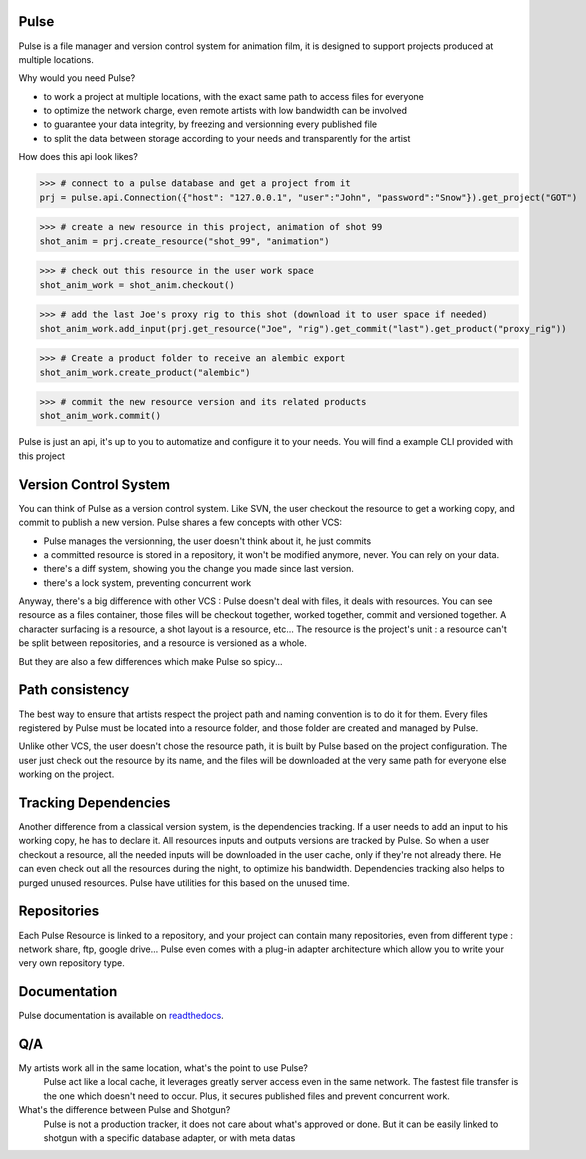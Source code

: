 Pulse
=====

Pulse is a file manager and version control system for animation film, it is designed to support projects produced at
multiple locations.

Why would you need Pulse?

- to work a project at multiple locations, with the exact same path to access files for everyone
- to optimize the network charge, even remote artists with low bandwidth can be involved
- to guarantee your data integrity, by freezing and versionning every published file
- to split the data between storage according to your needs and transparently for the artist

How does this api look likes?

>>> # connect to a pulse database and get a project from it
prj = pulse.api.Connection({"host": "127.0.0.1", "user":"John", "password":"Snow"}).get_project("GOT")

>>> # create a new resource in this project, animation of shot 99
shot_anim = prj.create_resource("shot_99", "animation")

>>> # check out this resource in the user work space
shot_anim_work = shot_anim.checkout()

>>> # add the last Joe's proxy rig to this shot (download it to user space if needed)
shot_anim_work.add_input(prj.get_resource("Joe", "rig").get_commit("last").get_product("proxy_rig"))

>>> # Create a product folder to receive an alembic export
shot_anim_work.create_product("alembic")

>>> # commit the new resource version and its related products
shot_anim_work.commit()

Pulse is just an api, it's up to you to automatize and configure it to your needs. You will find a example CLI
provided with this project


Version Control System
======================
You can think of Pulse as a version control system. Like SVN, the user checkout the resource to get a working copy,
and commit to publish a new version. Pulse shares a few concepts with other VCS:

- Pulse manages the versionning, the user doesn't think about it, he just commits
- a committed resource is stored in a repository, it won't be modified anymore, never. You can rely on your data.
- there's a diff system, showing you the change you made since last version.
- there's a lock system, preventing concurrent work

Anyway, there's a big difference with other VCS : Pulse doesn't deal with files, it deals with resources. You can see resource as
a files container, those files will be checkout together, worked together, commit and versioned together.
A character surfacing is a resource, a shot layout is a resource, etc...
The resource is the project's unit : a resource can't be split between repositories, and a resource is versioned as a whole.


But they are also a few differences which make Pulse so spicy...

Path consistency
=========================
The best way to ensure that artists respect the project path and naming convention is to do it for them.
Every files registered by Pulse must be located into a resource folder, and those folder are created and managed by Pulse.

Unlike other VCS, the user doesn't chose the resource path, it is built by Pulse based on the project configuration. The user just check out the resource by its name, and the files will be downloaded at the very same path for everyone else working on the project.


Tracking Dependencies
=====================
Another difference from a classical version system, is the dependencies tracking. If a user needs to add an input to his working copy,
he has to declare it. All resources inputs and outputs versions are tracked by Pulse.
So when a user checkout a resource, all the needed inputs will be downloaded in the user cache, only if they're not already there. He can even check out all the resources during the night, to optimize his bandwidth.
Dependencies tracking also helps to purged unused resources. Pulse have utilities for this based on the unused time.


Repositories
============
Each Pulse Resource is linked to a repository, and your project can contain many repositories, even from different type :
network share, ftp, google drive...
Pulse even comes with a plug-in adapter architecture which allow you
to write your very own repository type.


.. image:: multirepo.png
    :align: center

Documentation
=============
Pulse documentation is available on `readthedocs <https://pulsevs.readthedocs.io/en/latest/index.html>`_.

Q/A
===

My artists work all in the same location, what's the point to use Pulse?
    Pulse act like a local cache, it leverages greatly server access even in the same network. The fastest file transfer
    is the one which doesn't need to occur. Plus, it secures published files and prevent concurrent work.


What's the difference between Pulse and Shotgun?
    Pulse is not a production tracker, it does not care about what's approved or done.
    But it can be easily linked to shotgun with a specific database adapter, or with meta datas


